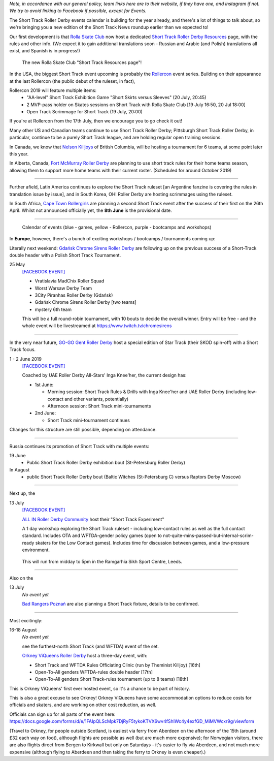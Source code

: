 .. title: Upcoming European Short Track Events (June-August 2019)
.. slug: upcoming-short-track-2019
.. date: 2019-05-20 14:00:00 UTC+01:00
.. tags: short track roller derby, belgian roller derby, orkney viqueens, go-go gent, all-in roller derby community, uk roller derby, tournament, bootcamp, officiating, uae roller derby all-stars, russian roller derby, white night furies, raptors derby moscow, rolla skate club, rollercon, south african roller derby, cape town rollergirls, polish roller derby, gdansk chrome sirens
.. category:
.. link:
.. description:
.. type: text
.. author: aoanla

*Note, in accordance with our general policy, team links here are to their website, if they have one, and instagram if not. We try to avoid linking to Facebook if possible, except for Events.*

The Short Track Roller Derby events calendar is building for the year already, and there's a lot of things to talk about, so we're bringing you a new edition of the Short Track News roundup earlier than we expected to!

Our first development is that `Rolla Skate Club`_ now host a dedicated `Short Track Roller Derby Resources`_ page, with the rules and other info.
(We expect it to gain additional translations soon - Russian and Arabic (and Polish) translations all exist, and Spanish is in progress!)

.. _Rolla Skate Club: https://rollaskateclub.com/

.. _Short Track Roller Derby Resources: https://rollaskateclub.com/short-track-roller-derby-resources/

.. figure:: /images/2019/05/ShortTrackResources.gif
  :alt: Animated Gif of Short Track resources page

  The new Rolla Skate Club "Short Track Resources page"!

In the USA, the biggest Short Track event upcoming is probably the `Rollercon`_ event series. Building on their appearance at the last Rollercon (the public debut of the ruleset, in fact),

.. _Rollercon: http://rollercon.com

Rollercon 2019 will feature multiple items:
  - "AA-level" Short Track Exhibition Game "Short Skirts versus Sleeves" (20 July, 20:45)
  - 2 MVP-pass holder on Skates sessions on Short Track with Rolla Skate Club [19 July 16:50, 20 Jul 18:00]
  - Open Track Scrimmage for Short Track (19 July, 20:00)

If you're at Rollercon from the 17th July, then we encourage you to go check it out!

Many other US and Canadian teams continue to use Short Track Roller Derby; Pittsburgh Short Track Roller Derby, in particular, continue to be a purely Short Track league, and are holding regular open training sessions.

In Canada, we know that `Nelson Killjoys`_ of British Columbia, will be hosting a tournament for 6 teams, at some point later this year.

In Alberta, Canada, `Fort McMurray Roller Derby`_ are planning to use short track rules for their home teams season, allowing them to support more home teams with their current roster. (Scheduled for around October 2019)

.. _Nelson Killjoys: https://www.instagram.com/nelsonrollerderby/

.. _Fort McMurray Roller Derby: http://fmrollerderby.com/

+++++

.. image:: /images/2019/05/shorttrack-fanzine-latin-america.jpg
  :alt: The first edition of Iru Navarro's fanzine, including an introduction to Short Track rules.

  The first edition of Iru Navarro's fanzine, including an introduction to Short Track rules.

Further afield, Latin America continues to explore the Short Track ruleset [an Argentine fanzine is covering the rules in translation issue by issue], and in South Korea, OH! Roller Derby are hosting scrimmages using the ruleset.

In South Africa, `Cape Town Rollergirls`_ are planning a second Short Track event after the success of their first on the 26th April. Whilst not announced officially yet, the **8th June** is the provisional date.

.. _Cape Town Rollergirls: http://www.capetownrollergirls.com/main/

+++++

.. figure:: /images/2019/05/shortrackcalendar.png
  :alt: Calendar image showing colour coded types of event for the next 3 months.

  Calendar of events (blue - games, yellow - Rollercon, purple - bootcamps and workshops)


In **Europe**, however, there's a bunch of exciting workshops / bootcamps / tournaments coming up:

Literally next weekend: `Gdańsk Chrome Sirens Roller Derby`_ are following up on the previous success of a Short-Track double header with a Polish Short Track Tournament.

.. _Gdańsk Chrome Sirens Roller Derby: https://www.instagram.com/chromesirensrollerderby/

25 May
  `[FACEBOOK EVENT]`__

  - Vratislavia MadChix Roller Squad
  - Worst Warsaw Derby Team
  - 3City Piranhas Roller Derby (Gdańsk)
  - Gdańsk Chrome Sirens Roller Derby [two teams]
  - mystery 6th team

  This will be a full round-robin tournament, with 10 bouts to decide the overall winner. Entry will be free - and the whole event will be livestreamed at https://www.twitch.tv/chromesirens

.. __: https://www.facebook.com/events/2269056513308318/

++++

.. image:: /images/2019/05/star-track.png
  :alt: Logo for the Star Track event 1-2 June in Gent


In the very near future, `GO-GO Gent Roller Derby`_ host a special edition of Star Track (their SKOD spin-off) with a Short Track focus.

.. _GO-GO Gent Roller Derby: http://www.gogogent.be/nl/home-nl-2/

1 - 2 June 2019
  `[FACEBOOK EVENT]`__

  Coached by UAE Roller Derby All-Stars' Inga Knee'her, the current design has:

  - 1st June:

    - Morning session: Short Track Rules & Drills with Inga Knee'her and UAE Roller Derby (including low-contact and other variants, potentially)
    - Afternoon session: Short Track mini-tournaments

  - 2nd June:

    - Short Track mini-tournament continues

Changes for this structure are still possible, depending on attendance.

.. __: https://www.facebook.com/events/1002943783428385/

++++

Russia continues its promotion of Short Track with multiple events:

19 June
 - Public Short Track Roller Derby exhibition bout (St-Petersburg Roller Derby)

In August
 - public Short Track Roller Derby bout (Baltic Witches (St-Petersburg C) versus Raptors Derby Moscow)

++++

.. image:: /images/2019/05/ALLIN-SHORTTRACK.jpg
  :alt: The Short Track Experiment (Leeds) Logo


Next up, the

13 July
  `[FACEBOOK EVENT]`__

  `ALL IN Roller Derby Community`_ host their "Short Track Experiment"

  A 1 day workshop exploring the Short Track ruleset - including low-contact rules as well as the full contact standard. Includes OTA and WFTDA-gender policy games (open to not-quite-mins-passed-but-internal-scrim-ready skaters for the Low Contact games). Includes time for discussion between games, and a low-pressure environment.

.. _ALL IN Roller Derby Community: https://www.allincrd.uk/

  This will run from midday to 5pm in the Ramgarhia Sikh Sport Centre, Leeds.

.. __: https://www.facebook.com/events/325438141454262/

++++

Also on the

13 July
  *No event yet*

  `Bad Rangers Poznań`_ are also planning a Short Track fixture, details to be confirmed.

.. _Bad Rangers Poznań: https://www.instagram.com/badrangerspoznan/

++++

Most excitingly:

16-18 August
  *No event yet*

  see the furthest-north Short Track (and WFTDA) event of the set.

  `Orkney ViQueens Roller Derby`_ host a three-day event, with:

  - Short Track and WFTDA Rules Officiating Clinic (run by Theminist Killjoy) [16th]
  - Open-To-All genders WFTDA-rules double header [17th]
  - Open-To-All genders Short Track-rules tournament (up to 8 teams) [18th]

.. _Orkney ViQueens Roller Derby: https://www.instagram.com/orkney_viqueens_rollerderby/

This is Orkney ViQueens' first ever hosted event, so it's a chance to be part of history.

This is also a great excuse to see Orkney! Orkney ViQueens have some accommodation options to reduce costs for officials and skaters, and are working on other cost reduction, as well.

Officials can sign up for all parts of the event here: https://docs.google.com/forms/d/e/1FAIpQLScMpk7DjRyF5tykoKTVX6wv4fShIWc4y4exfGD_MiMVWcxr9g/viewform

(Travel to Orkney, for people outside Scotland, is easiest via ferry from Aberdeen on the afternoon of the 15th (around £32 each way on foot), although flights are possible as well (but are much more expensive); for Norwegian visitors, there are also flights direct from Bergen to Kirkwall but only on Saturdays - it's easier to fly via Aberdeen, and not much more expensive (although flying to Aberdeen and then taking the ferry to Orkney is even cheaper).)
